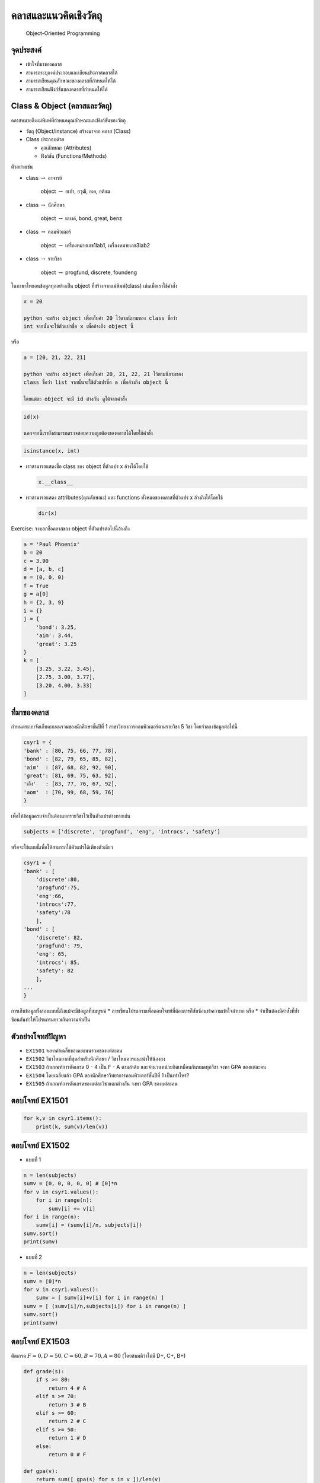
คลาสและแนวคิดเชิงวัตถุ
======================

    Object-Oriented Programming

|Colab|

จุดประสงค์
----------

-  เข้าใจที่มาของคลาส
-  สามารถระบุองค์ประกอบและเขียนประกาศคลาสได้
-  สามารถเขียนคุณลักษณะของคลาสที่กำหนดให้ได้
-  สามารถเขียนฟังก์ชันของคลาสที่กำหนดให้ได้

.. |Colab| image:: icons/colab-logo.png
   :target: https://drive.google.com/open?id=17uJmtgSV_3rVsHLF8692pllRP2W77Fgb


Class & Object (คลาสและวัตถุ)
-----------------------------

คลาสหมายถึงแม่พิมพ์ที่กำหนดคุณลักษณะและฟังก์ชันของวัตถุ

-  วัตถุ (Object/instance) สร้างมาจาก คลาส (Class)

-  Class ประกอบด้วย

   -  คุณลักษณะ (Attributes)

   -  ฟังก์ชัน (Functions/Methods)

ตัวอย่างเช่น

-  class :math:`\to` อาจารย์

    object :math:`\to` อเปา, อวุฒิ, อเค, อต้อม

-  class :math:`\to` นักศึกษา

    object :math:`\to` แบงค์, bond, great, benz

-  class :math:`\to` คอมพิวเตอร์

    object :math:`\to` เครื่องหมายเลข1lab1, เครื่องหมายเลข3lab2

-  class :math:`\to` รายวิชา

    object :math:`\to` progfund, discrete, foundeng

ในภาษาไพธอนข้อมูลทุกอย่างเป็น object ที่สร้างจากแม่พิมพ์(class)
เช่นเมื่อเราใช้คำสั่ง

.. code:: python

    x = 20

    python จะสร้าง object เพื่อเก็บค่า 20 ไว้ตามนิยามของ class ชื่อว่า
    int จากนั้นจะใช้ตัวแปรชื่อ x เพื่ออ้างถึง object นี้

หรือ

.. code:: python

    a = [20, 21, 22, 21]

    python จะสร้าง object เพื่อเก็บค่า 20, 21, 22, 21 ไว้ตามนิยามของ
    class ชื่อว่า list จากนั้นจะใช้ตัวแปรชื่อ a เพื่ออ้างถึง object นี้

    โดยแต่ละ object จะมี id ต่างกัน ดูได้จากคำสั่ง

.. code:: python

    id(x)

    นอกจากนี้เรายังสามารถตรวจสอบความถูกต้องของคลาสได้โดยใช้คำสั่ง

.. code:: python

    isinstance(x, int)


-  เราสามารถแสดงชื่อ class ของ object ที่ตัวแปร x อ้างได้โดยใช้

   .. code:: python

       x.__class__

-  เราสามารถแสดง attributes(คุณลักษณะ) และ functions
   ทั้งหมดของคลาสที่ตัวแปร x อ้างถึงได้โดยใช้

   .. code:: python

       dir(x)


Exercise: จงบอกชื่อคลาสของ object ที่ตัวแปรต่อไปนี้อ้างถึง

.. code:: python

    a = 'Paul Phoenix'
    b = 20
    c = 3.90
    d = [a, b, c]
    e = (0, 0, 0)
    f = True
    g = a[0]
    h = {2, 3, 9}
    i = {}
    j = {
        'bond': 3.25,
        'aim': 3.44,
        'great': 3.25
    }
    k = [
        [3.25, 3.22, 3.45],
        [2.75, 3.00, 3.77],
        [3.20, 4.00, 3.33]
    ]

ที่มาของคลาส
------------

กำหนดระบบจัดเก็บคะแนนรวมของนักศึกษาชั้นปีที่ 1
สาขาวิทยาการคอมพิวเตอร์ตามรายวิชา 5 วิชา โดยจำลองข้อมูลต่อไปนี้

.. code:: python

    csyr1 = {
    'bank' : [80, 75, 66, 77, 78],
    'bond' : [82, 79, 65, 85, 82],
    'aim'  : [87, 68, 82, 92, 90],
    'great': [81, 69, 75, 63, 92],
    'เอิง'   : [83, 77, 76, 67, 92],
    'aom'  : [70, 99, 68, 59, 76] 
    }

เพื่อให้ข้อมูลครบจำเป็นต้องแยกรายวิชาไว้เป็นตัวแปรต่างหากเช่น

.. code:: python

    subjects = ['discrete', 'progfund', 'eng', 'introcs', 'safety']


หรือจะใช้แบบนี้เพื่อให้สามารถใช้ตัวแปรได้เพียงตัวเดียว

.. code:: python

    csyr1 = {
    'bank' : [
        'discrete':80, 
        'progfund':75, 
        'eng':66, 
        'introcs':77, 
        'safety':78
        ],
    'bond' : [
        'discrete': 82, 
        'progfund': 79, 
        'eng': 65, 
        'introcs': 85, 
        'safety': 82
        ],
    ...
    }

การเก็บข้อมูลทั้งสองแบบนี้ถึงแม้จะมีข้อมูลที่สมบูรณ์ \*
การเขียนโปรแกรมเพื่อตอบโจทย์ที่ต้องการก็ซับซ้อนทำความเข้าใจลำบาก หรือ \*
จำเป็นต้องมีคำสั่งที่ซ้ำซ้อนกันทำให้โปรแกรมยาวเกินความจำเป็น

ตัวอย่างโจทย์ปัญหา
------------------

-  ``EX1501`` จงหาค่าเฉลี่ยของคะแนนรวมของแต่ละคน
-  ``EX1502`` วิชาไหนยากที่สุดสำหรับนักศึกษา / วิชาไหนควรแนะนำให้น้องลง
-  ``EX1503`` ถ้าเกณฑ์การตัดเกรด 0 - 4 เป็น F - A ตามลำด้บ
   และจำนวนหน่วยกิตเหมือนกันหมดทุกวิชา จงหา GPA ของแต่ละคน
-  ``EX1504`` โดยเฉลี่ยแล้ว GPA ของนักศึกษาวิทยาการคอมพิวเตอร์ชั้นปีที่
   1 เป็นเท่าไหร่?
-  ``EX1505`` ถ้าเกณฑ์การตัดเกรดของแต่ละวิชาแตกต่างกัน จงหา GPA
   ของแต่ละคน

ตอบโจทย์ EX1501
---------------

.. code:: python

    for k,v in csyr1.items():
        print(k, sum(v)/len(v))


ตอบโจทย์ EX1502
---------------

-  แบบที่ 1

.. code:: python

    n = len(subjects)
    sumv = [0, 0, 0, 0, 0] # [0]*n
    for v in csyr1.values():
        for i in range(n):
            sumv[i] += v[i]
    for i in range(n):
        sumv[i] = (sumv[i]/n, subjects[i])
    sumv.sort()
    print(sumv)

-  แบบที่ 2

.. code:: python

    n = len(subjects)
    sumv = [0]*n
    for v in csyr1.values():
        sumv = [ sumv[i]+v[i] for i in range(n) ]
    sumv = [ (sumv[i]/n,subjects[i]) for i in range(n) ]    
    sumv.sort()
    print(sumv)


ตอบโจทย์ EX1503
---------------

ตัดเกรด :math:`F=0,D=50,C=60,B=70,A=80` (โดยสมมติว่าไม่มี D+, C+, B+)

.. code:: python

    def grade(s):
        if s >= 80:
            return 4 # A
        elif s >= 70:
            return 3 # B
        elif s >= 60:
            return 2 # C
        elif s >= 50:
            return 1 # D
        else:
            return 0 # F
            
    def gpa(v):
        return sum([ gpa(s) for s in v ])/len(v)
        
    for k,v in csyr1.items():
        print(k, gpa(v))

หมายเหตุ: ฟังก์ชัน grade(s) สามารถแทนด้วย? ช่วยอธิบายที

.. code:: python

    sum([ 1 for a in [80,70,60,50] if s > a ])


สร้างคลาสนักศึกษา Student เพื่อตอบโจทย์
---------------------------------------

1. ประกาศคลาส Student

.. code:: python

    class Student:
        count = 0 # class variable ที่ทุก object ของ Student ใช้ร่วมกัน
        def __init__(self): # self อ้างถึง object/instance่
            self.name = ''
            self.v = []

2. วิธีสร้าง object ของคลาส Student

.. code:: python

    bond = Student() # เรียก 
    bond.name = 'James Bond'
    bond.v = [82, 79, 65, 85, 82]
    print(bond.count) # Student.count
    bond.count = 1

    aim = Student()
    aim.name = 'Amy Winehouse' 
    aim.v = [87, 68, 82, 92, 90]
    print(aim.count)


การประกาศคลาสเพื่อกำหนดค่าเริ่มต้น
----------------------------------

การประกาศฟังก์ชัน **init**\ (self) หรือ constructor
เพื่อให้กำหนดค่าเริ่มต้นได้ด้วยสามารถทำได้ดังนี้

.. code:: python

    class Student:
        count = 0
        def __init__(self, name, v):
            self.name = name
            self.v = v

การใช้งานจะสามารถปรับได้เป็น

.. code:: python

    bond = Student('James Bond', [82, 79, 65, 85, 82])
    print(bond.count) # Student.count
    bond.count = 1

    aim = Student('Amy Winehouse', [87, 68, 82, 92, 90])
    print(aim.count)
    print(aim.name)


การประกาศฟังก์ชันอื่นๆภายในคลาส
-------------------------------

.. code:: python

    class Student:
        count = 0
        def __init__(self, name, v):
            self.name = name
            self.v = v
            
        def gpa(self):
            g = [sum([1 for a in [80,70,60,50] if s >= a]) for s in self.v]
            return sum(g)/len(g)

การสร้างคลาสเพื่อรวมคุณลักษณะที่เกี่ยวข้องกันไว้ด้วยกัน
เพื่อจำกัดสิทธิ์ในการใช้งาน นี้เราเรียกว่า การห่อหุ้มข้อมูลหรือ
**Encapsulation**


การใช้งาน
~~~~~~~~~

.. code:: python

    csyr1 = [
    Student('bank' , [80, 75, 66, 77, 78]),
    Student('bond' , [82, 79, 65, 85, 82]),
    Student('aim'  , [87, 68, 82, 92, 90]),
    Student('great', [81, 69, 75, 63, 92]),
    Student('เอิง'   , [83, 77, 76, 67, 92]),
    Student('aom'  , [70, 99, 68, 59, 76]) 
    ]
    subjects = ['discrete', 'progfund', 'eng', 'introcs', 'safety']

    for student in csyr1:
        print(student.name, student.gpa())


การเขียนคลาสที่มีคุณลักษณะร่วม
------------------------------

ในบางกรณีเราอาจมีคลาสที่มีการสืบทอดคุณลักษณะหรือคุณสมบัติร่วมกันเช่น
ถ้าเราต้องการเขียนคลาส อาจารย์(Lecturer) เพิ่มก็อาจจะมีคุณลักษณะร่วมคือ
name เป็นต้น

.. code:: python

    class Lecturer:
        def __init__(self, name, subjects):
            self.name = name
            self.subjects = subjects
            

การใช้งานก็อาจจะเป็น

.. code:: python

    อเปา = Lecturer('วิชิต สมบัติ', ['discrete', 'progfund'])
    อต้อม = Lecturer('ไพชยนต์ คงไชย', ['introcs', 'progfund'])


การดึงคุณลักษณะร่วมมาสร้างเป็น supeclass (คลาสแม่)
~~~~~~~~~~~~~~~~~~~~~~~~~~~~~~~~~~~~~~~~~~~~~~~~~~

เราอาจพิจาณาให้คลาสแม่ของอาจารย์และนักศึกษาเป็น คลาสมนุษย์(Human)
โดยดึงคุณลักษณะร่วมมาไว้ที่คลาสแม่ได้ดังนี้

.. code:: python

    class Human:
        def __init__(self, name):
            self.name = name
            
    class Lecturer(Human):
        def __init__(self, name, subjects):
            super().__init__(name)
            self.subjects = subjects
            
    class Student(Human):
        count = 0
        def __init__(self, name, v):
            super().__init__(name)
            self.v = v
            
        def gpa(self):
            g = [sum([1 for a in [80,70,60,50] if s > a]) for s in self.v]
            return sum(g)/len(g)

ซึ่งเราจะเรียก Human ว่าเป็น superclass ส่วน Lecturer และ Student เป็น
subclass

    แนวคิดการสืบทอดคุณลักษณะ (Inheritance) นี้เป็นหนึ่งใน 3
    หลักการสำคัญของ OOP


โจทย์ปัญหา
----------

-  ``EX1506`` แยก รายวิชาออกมาเป็นอีกคลาสชื่อ Subject
   โดยมีชื่อวิชาและเกณฑ์การตัดเกรด :math:`g=[80,70,60,50]`
-  ``EX1507`` อ่านโจทย์จากไฟล์คะแนนจริงในรูปแบบ
   ชื่อ-สกุล,คะแนนวิชา1,คะแนนวิชา2,...
-  ``EX1508`` ปรับคลาสใหม่ให้เหมาะสม Lecturer ควรเปลี่ยนหรือไม่?


Polymorphism
------------

เป็นหลักการสุดท้ายในแนวคิดเชิงวัตถุ ซึ่งทั้งหมดรวมกันเป็น 

* Polymorphism - การเป็นได้หลายรูปแบบและรองรับได้หลายรูป 
  
* Inheritance - การสืบทอดคุณสมบัติ 
  
* Encapsulation - การห่อหุ้มข้อมูล

.. code:: python

    class Human:
        def __init__(self, name):
            self.name = name
            
        def work(self):
            print('work work work')
            
    class Lecturer(Human):
        def __init__(self, name, subjects):
            super().__init__(name)
            self.subjects = subjects
            
        def work(self):
            print('lecture conference meeting')
            
    class Student(Human):
        count = 0
        def __init__(self, name, v):
            super().__init__(name)
            self.v = v
            
        def work(self):
            print('study study party')
            
        def gpa(self):
            g = [sum([1 for a in [80,70,60,50] if s > a]) for s in self.v]
            return sum(g)/len(g)


ฟังก์ชันที่รองรับได้หลายรูป
~~~~~~~~~~~~~~~~~~~~~~~~~~~

.. code:: python

    def getworking(obj):
        obj.work()

    bank = Student('James Mars' , [80, 75, 66, 77, 78])
    อเค = Lecturer('เกรียงศักดิ์ ตรีประพิณ' , ['progfund'])

    getworking(bank)
    getworking(อเค)


object เป็นได้หลายรูป
~~~~~~~~~~~~~~~~~~~~~

.. code:: python

    lucy = Human("ป้าทวดลูซี่")

    isinstance(อเค, Lecturer)
    isinstance(อเค, Human)

    isinstance(bank, Student)
    isinstance(bank, Human)

    isinstance(lucy, Human)

    isinstance(bank, Lecturer)
    isinstance(อเค, Student)


Everything is an Object
-----------------------

http://zetcode.com/gui/pyqt5/firstprograms/

https://docs.blender.org/api/current/

https://kivy.org/#home

อ้างอิง https://docs.python.org/3.5/tutorial/classes.html
